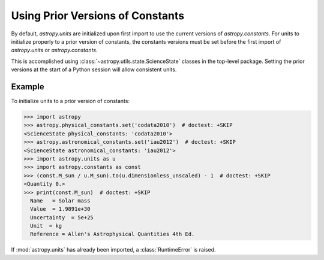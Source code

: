 Using Prior Versions of Constants
*********************************

By default, `astropy.units` are initialized upon first import to use
the current versions of `astropy.constants`. For units to initialize
properly to a prior version of constants, the constants versions must
be set before the first import of `astropy.units` or `astropy.constants`.

This is accomplished using :class:`~astropy.utils.state.ScienceState` classes
in the top-level package. Setting the prior versions at the start of a Python
session will allow consistent units.

Example
=======

.. EXAMPLE START: Using Prior Versions of Constants

To initialize units to a prior version of constants:

>>> import astropy
>>> astropy.physical_constants.set('codata2010')  # doctest: +SKIP
<ScienceState physical_constants: 'codata2010'>
>>> astropy.astronomical_constants.set('iau2012')  # doctest: +SKIP
<ScienceState astronomical_constants: 'iau2012'>
>>> import astropy.units as u
>>> import astropy.constants as const
>>> (const.M_sun / u.M_sun).to(u.dimensionless_unscaled) - 1  # doctest: +SKIP
<Quantity 0.>
>>> print(const.M_sun)  # doctest: +SKIP
  Name   = Solar mass
  Value  = 1.9891e+30
  Uncertainty  = 5e+25
  Unit  = kg
  Reference = Allen's Astrophysical Quantities 4th Ed.

If :mod:`astropy.units` has already been imported, a :class:`RuntimeError` is
raised.

.. EXAMPLE END
